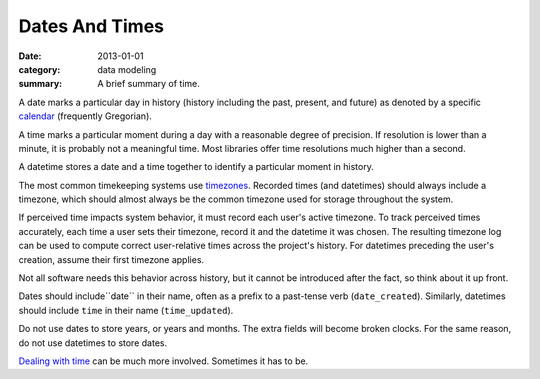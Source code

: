 Dates And Times
===============

:date: 2013-01-01
:category: data modeling
:summary: A brief summary of time.

A date marks a particular day in history (history including the past,
present, and future) as denoted by a specific `calendar`_ (frequently
Gregorian).

A time marks a particular moment during a day with a reasonable degree of
precision. If resolution is lower than a minute, it is probably not
a meaningful time. Most libraries offer time resolutions much higher than a
second.

A datetime stores a date and a time together to identify a particular moment
in history.

The most common timekeeping systems use `timezones`_. Recorded times (and
datetimes) should always include a timezone, which should almost always be the
common timezone used for storage throughout the system.

If perceived time impacts system behavior, it must record each user's active
timezone. To track perceived times accurately, each time a user sets their
timezone, record it and the datetime it was chosen. The resulting timezone log
can be used to compute correct user-relative times across the project's
history. For datetimes preceding the user's creation, assume their first
timezone applies.

Not all software needs this behavior across history, but it cannot be
introduced after the fact, so think about it up front.

Dates should include``date`` in their name, often as a prefix to a past-tense
verb (``date_created``). Similarly, datetimes should include ``time`` in their
name (``time_updated``).

Do not use dates to store years, or years and months. The extra fields will
become broken clocks. For the same reason, do not use datetimes to store dates.

`Dealing with time`_ can be much more involved. Sometimes it has to be.

.. _calendar: http://en.wikipedia.org/wiki/Calendar
.. _timezones: http://en.wikipedia.org/wiki/Time_zone
.. _Dealing with time: http://news.ycombinator.com/item?id=5083321
